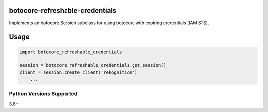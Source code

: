 botocore-refreshable-credentials
===================================
Implements an botocore.Session subclass for using botocore with expiring
credentials (IAM STS).

|Version| |Status| |Coverage| |License|

Usage
=====

.. code:: python

    import botocore_refreshable_credentials

    session = botocore_refreshable_credentials.get_session()
    client = session.create_client('rekognition')
        ...


Python Versions Supported
-------------------------
3.8+

.. |Version| image:: https://img.shields.io/pypi/v/botocore-refreshable-credentials.svg?
   :target: https://pypi.python.org/pypi/botocore-refreshable-credentials

.. |Status| image:: https://github.com/aweber/botocore-refreshable-credentials/workflows/Testing/badge.svg?
   :target: https://github.com/aweber/botocore-refreshable-credentials/actions?workflow=Testing
   :alt: Build Status

.. |Coverage| image:: https://img.shields.io/codecov/c/github/aweber/botocore-refreshable-credentials.svg?
   :target: https://codecov.io/github/aweber/botocore-refreshable-credentials?branch=master

.. |License| image:: https://img.shields.io/pypi/l/botocore-refreshable-credentials.svg?
